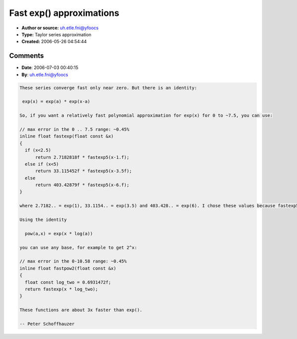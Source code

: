 Fast exp() approximations
=========================

- **Author or source:** uh.etle.fni@yfoocs
- **Type:** Taylor series approximation
- **Created:** 2006-05-26 04:54:44


.. code-block:: text
    :caption: notes

    I needed a fast exp() approximation in the -3.14..3.14 range, so I made some
    approximations based on the tanh() code posted in the archive by Fuzzpilz. Should be
    pretty straightforward, but someone may find this useful.
    
    The increasing numbers in the name of the function means increasing precision. Maximum
    error in the -1..1 range:
    fastexp3: 0.05      (1.8%)
    fastexp4: 0.01      (0.36%)
    fastexp5: 0.0016152 (0.59%)
    fastexp6: 0.0002263 (0.0083%)
    fastexp7: 0.0000279 (0.001%)
    fastexp8: 0.0000031 (0.00011%)
    fastexp9: 0.0000003 (0.000011%)
    
    Maximum error in the -3.14..3.14 range:
    fastexp3: 8.8742 (38.4%)
    fastexp4: 4.8237 (20.8%)
    fastexp5: 2.28   (9.8%)
    fastexp6: 0.9488 (4.1%)
    fastexp7: 0.3516 (1.5%)
    fastexp8: 0.1172 (0.5%)
    fastexp9: 0.0355 (0.15%)
    
    These were done using the Taylor series, for example I got fastexp4 by using:
    exp(x) = 1 + x + x^2/2 + x^3/6 + x^4/24 + ...
    = (24 + 24x + x^2*12 + x^3*4 + x^4) / 24
    (using Horner-scheme:)
    = (24 + x * (24 + x * (12 + x * (4 + x)))) * 0.041666666f
    
    


.. code-block:: c++
    :linenos:
    :caption: code

    inline float fastexp3(float x) { 
        return (6+x*(6+x*(3+x)))*0.16666666f; 
    }
    
    inline float fastexp4(float x) {
        return (24+x*(24+x*(12+x*(4+x))))*0.041666666f;
    }
    
    inline float fastexp5(float x) {
        return (120+x*(120+x*(60+x*(20+x*(5+x)))))*0.0083333333f;
    }
    
    inline float fastexp6(float x) {
        return 720+x*(720+x*(360+x*(120+x*(30+x*(6+x))))))*0.0013888888f;
    }
    
    inline float fastexp7(float x) {
        return (5040+x*(5040+x*(2520+x*(840+x*(210+x*(42+x*(7+x)))))))*0.00019841269f;
    }
    
    inline float fastexp8(float x) {
        return (40320+x*(40320+x*(20160+x*(6720+x*(1680+x*(336+x*(56+x*(8+x))))))))*2.4801587301e-5;
    }
    
    inline float fastexp9(float x) {
      return (362880+x*(362880+x*(181440+x*(60480+x*(15120+x*(3024+x*(504+x*(72+x*(9+x)))))))))*2.75573192e-6;
    }
    

Comments
--------

- **Date**: 2006-07-03 00:40:15
- **By**: uh.etle.fni@yfoocs

.. code-block:: text

    These series converge fast only near zero. But there is an identity:
    
     exp(x) = exp(a) * exp(x-a)
    
    So, if you want a relatively fast polynomial approximation for exp(x) for 0 to ~7.5, you can use:
    
    // max error in the 0 .. 7.5 range: ~0.45%
    inline float fastexp(float const &x)
    {
      if (x<2.5)
          return 2.7182818f * fastexp5(x-1.f); 
      else if (x<5) 
          return 33.115452f * fastexp5(x-3.5f); 
      else 
          return 403.42879f * fastexp5(x-6.f); 
    }
    
    where 2.7182.. = exp(1), 33.1154.. = exp(3.5) and 403.428.. = exp(6). I chose these values because fastexp5 has a maximum error of 0.45% between -1 - 1.5 (using fastexp6, the maximum error is 0.09%).
    
    Using the identity
    
      pow(a,x) = exp(x * log(a))
    
    you can use any base, for example to get 2^x:
    
    // max error in the 0-10.58 range: ~0.45%
    inline float fastpow2(float const &x)
    {
      float const log_two = 0.6931472f;
      return fastexp(x * log_two);
    }
    
    These functions are about 3x faster than exp().
    
    -- Peter Schoffhauzer
    

